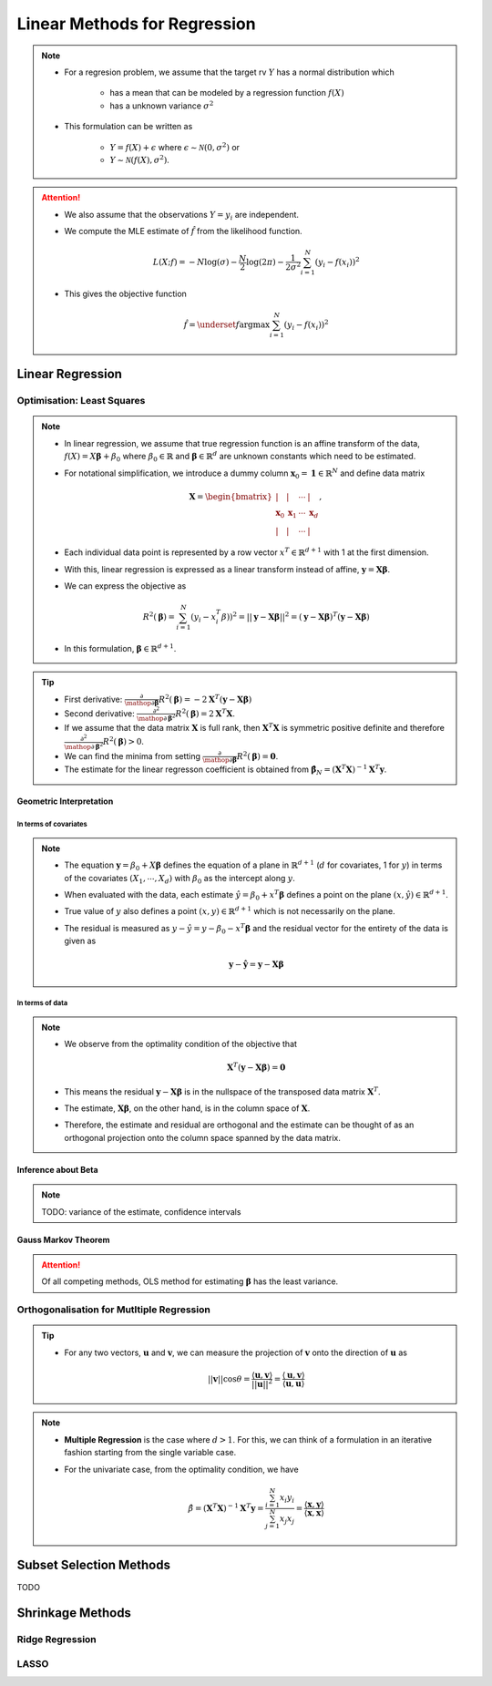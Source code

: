 ###########################################################################
Linear Methods for Regression
###########################################################################
.. note::
	* For a regresion problem, we assume that the target rv :math:`Y` has a normal distribution which

		* has a mean that can be modeled by a regression function :math:`f(X)`
		* has a unknown variance :math:`\sigma^2`
	* This formulation can be written as 

		* :math:`Y=f(X)+\epsilon` where :math:`\epsilon\sim\mathcal{N}(0,\sigma^2)` or 
		* :math:`Y\sim\mathcal{N}(f(X),\sigma^2)`.

.. attention::
	* We also assume that the observations :math:`Y=y_i` are independent.
	* We compute the MLE estimate of :math:`\hat{f}` from the likelihood function.

		.. math:: L(X;f)=-N\log(\sigma)-\frac{N}{2}\log(2\pi)-\frac{1}{2\sigma^2}\sum_{i=1}^N(y_i-f(x_i))^2
	* This gives the objective function

		.. math:: \hat{f}=\underset{f}{\arg\max}\sum_{i=1}^N(y_i-f(x_i))^2

***************************************************************************
Linear Regression
***************************************************************************
Optimisation: Least Squares
===========================================================================
.. note::
	* In linear regression, we assume that true regression function is an affine transform of the data, :math:`f(X)=X\boldsymbol{\beta}+\beta_0` where :math:`\beta_0\in\mathbb{R}` and :math:`\boldsymbol{\beta}\in\mathbb{R}^d` are unknown constants which need to be estimated.
	* For notational simplification, we introduce a dummy column :math:`\mathbf{x}_0=\mathbf{1}\in\mathbb{R}^N` and define data matrix 

		.. math:: \mathbf{X}=\begin{bmatrix}|&|&\cdots&|\\ \mathbf{x}_0 & \mathbf{x}_1 & \cdots & \mathbf{x}_d \\ |&|&\cdots&|\end{bmatrix},
	* Each individual data point is represented by a row vector :math:`x^T\in\mathbb{R}^{d+1}` with 1 at the first dimension.
	* With this, linear regression is expressed as a linear transform instead of affine, :math:`\mathbf{y}=\mathbf{X}\boldsymbol{\beta}`.
	* We can express the objective as 

		.. math:: R^2(\boldsymbol{\beta})=\sum_{i=1}^N(y_i-x_i^T\beta))^2=||\mathbf{y}-\mathbf{X}\boldsymbol{\beta}||^2=(\mathbf{y}-\mathbf{X}\boldsymbol{\beta})^T(\mathbf{y}-\mathbf{X}\boldsymbol{\beta})
	* In this formulation, :math:`\boldsymbol{\beta}\in\mathbb{R}^{d+1}`.

.. tip::
	* First derivative: :math:`\frac{\partial}{\mathop{\partial\boldsymbol{\beta}}}R^2(\boldsymbol{\beta})=-2\mathbf{X}^T(\mathbf{y}-\mathbf{X}\boldsymbol{\beta})`
	* Second derivative: :math:`\frac{\partial^2}{\mathop{\partial\boldsymbol{\beta}}^2}R^2(\boldsymbol{\beta})=2\mathbf{X}^T\mathbf{X}`.
	* If we assume that the data matrix :math:`\mathbf{X}` is full rank, then :math:`\mathbf{X}^T\mathbf{X}` is symmetric positive definite and therefore :math:`\frac{\partial^2}{\mathop{\partial\boldsymbol{\beta}}^2}R^2(\boldsymbol{\beta})> 0`.
	* We can find the minima from setting :math:`\frac{\partial}{\mathop{\partial\boldsymbol{\beta}}}R^2(\boldsymbol{\beta})=\mathbf{0}`.
	* The estimate for the linear regresson coefficient is obtained from :math:`\hat{\boldsymbol{\beta}}_N=(\mathbf{X}^T\mathbf{X})^{-1}\mathbf{X}^T\mathbf{y}`.

.. seealso::
	* The linear regression estimate for :math:`\mathbf{y}` is given by

		.. math:: \hat{\mathbf{y}}=\mathbf{X}\hat{\boldsymbol{\beta}}_N=\mathbf{X}(\mathbf{X}^T\mathbf{X})^{-1}\mathbf{X}^T\mathbf{y}

Geometric Interpretation
---------------------------------------------------------------------------
In terms of covariates
^^^^^^^^^^^^^^^^^^^^^^^^^^^^^^^^^^^^^^^^^^^^^^^^^^^^^^^^^^^^^^^^^^^^^^^^^^^
.. note::
	* The equation :math:`\mathbf{y}=\beta_0+X\boldsymbol{\beta}` defines the equation of a plane in :math:`\mathbb{R}^{d+1}` (:math:`d` for covariates, 1 for :math:`y`) in terms of the covariates :math:`(X_1,\cdots,X_d)` with :math:`\beta_0` as the intercept along :math:`y`.
	* When evaluated with the data, each estimate :math:`\hat{y}=\beta_0+x^T\boldsymbol{\beta}` defines a point on the plane :math:`(x,\hat{y})\in\mathbb{R}^{d+1}`.
	* True value of :math:`y` also defines a point :math:`(x,y)\in\mathbb{R}^{d+1}` which is not necessarily on the plane.
	* The residual is measured as :math:`y-\hat{y}=y-\beta_0-x^T\boldsymbol{\beta}` and the residual vector for the entirety of the data is given as

		.. math:: \mathbf{y}-\hat{\mathbf{y}}=\mathbf{y}-\mathbf{X}\boldsymbol{\beta}

In terms of data
^^^^^^^^^^^^^^^^^^^^^^^^^^^^^^^^^^^^^^^^^^^^^^^^^^^^^^^^^^^^^^^^^^^^^^^^^^^
.. note::
	* We observe from the optimality condition of the objective that

		.. math:: \mathbf{X}^T(\mathbf{y}-\mathbf{X}\boldsymbol{\beta})=\mathbf{0}
	* This means the residual :math:`\mathbf{y}-\mathbf{X}\boldsymbol{\beta}` is in the nullspace of the transposed data matrix :math:`\mathbf{X}^T`.
	* The estimate, :math:`\mathbf{X}\boldsymbol{\beta}`, on the other hand, is in the column space of :math:`\mathbf{X}`.
	* Therefore, the estimate and residual are orthogonal and the estimate can be thought of as an orthogonal projection onto the column space spanned by the data matrix.

Inference about Beta
---------------------------------------------------------------------------
.. note::
	TODO: variance of the estimate, confidence intervals

Gauss Markov Theorem
---------------------------------------------------------------------------
.. attention::
	Of all competing methods, OLS method for estimating :math:`\boldsymbol{\beta}` has the least variance.

Orthogonalisation for Mutltiple Regression
===========================================================================
.. tip::
	* For any two vectors, :math:`\mathbf{u}` and :math:`\mathbf{v}`, we can measure the projection of :math:`\mathbf{v}` onto the direction of :math:`\mathbf{u}` as 

		.. math:: ||\mathbf{v}||\cos\theta=\frac{\langle\mathbf{u},\mathbf{v}\rangle}{||\mathbf{u}||^2}=\frac{\langle\mathbf{u},\mathbf{v}\rangle}{\langle\mathbf{u},\mathbf{u}\rangle}

.. note::
	* **Multiple Regression** is the case where :math:`d> 1`. For this, we can think of a formulation in an iterative fashion starting from the single variable case.	
	* For the univariate case, from the optimality condition, we have 

		.. math:: \hat{\beta}=(\mathbf{X}^T\mathbf{X})^{-1}\mathbf{X}^T\mathbf{y}=\frac{\sum_{i=1}^N x_i y_i}{\sum_{j=1}^N x_j x_j}=\frac{\langle\mathbf{x},\mathbf{y}\rangle}{\langle\mathbf{x},\mathbf{x}\rangle}
	

***************************************************************************
Subset Selection Methods
***************************************************************************
TODO

***************************************************************************
Shrinkage Methods
***************************************************************************

Ridge Regression
===========================================================================

LASSO
===========================================================================
